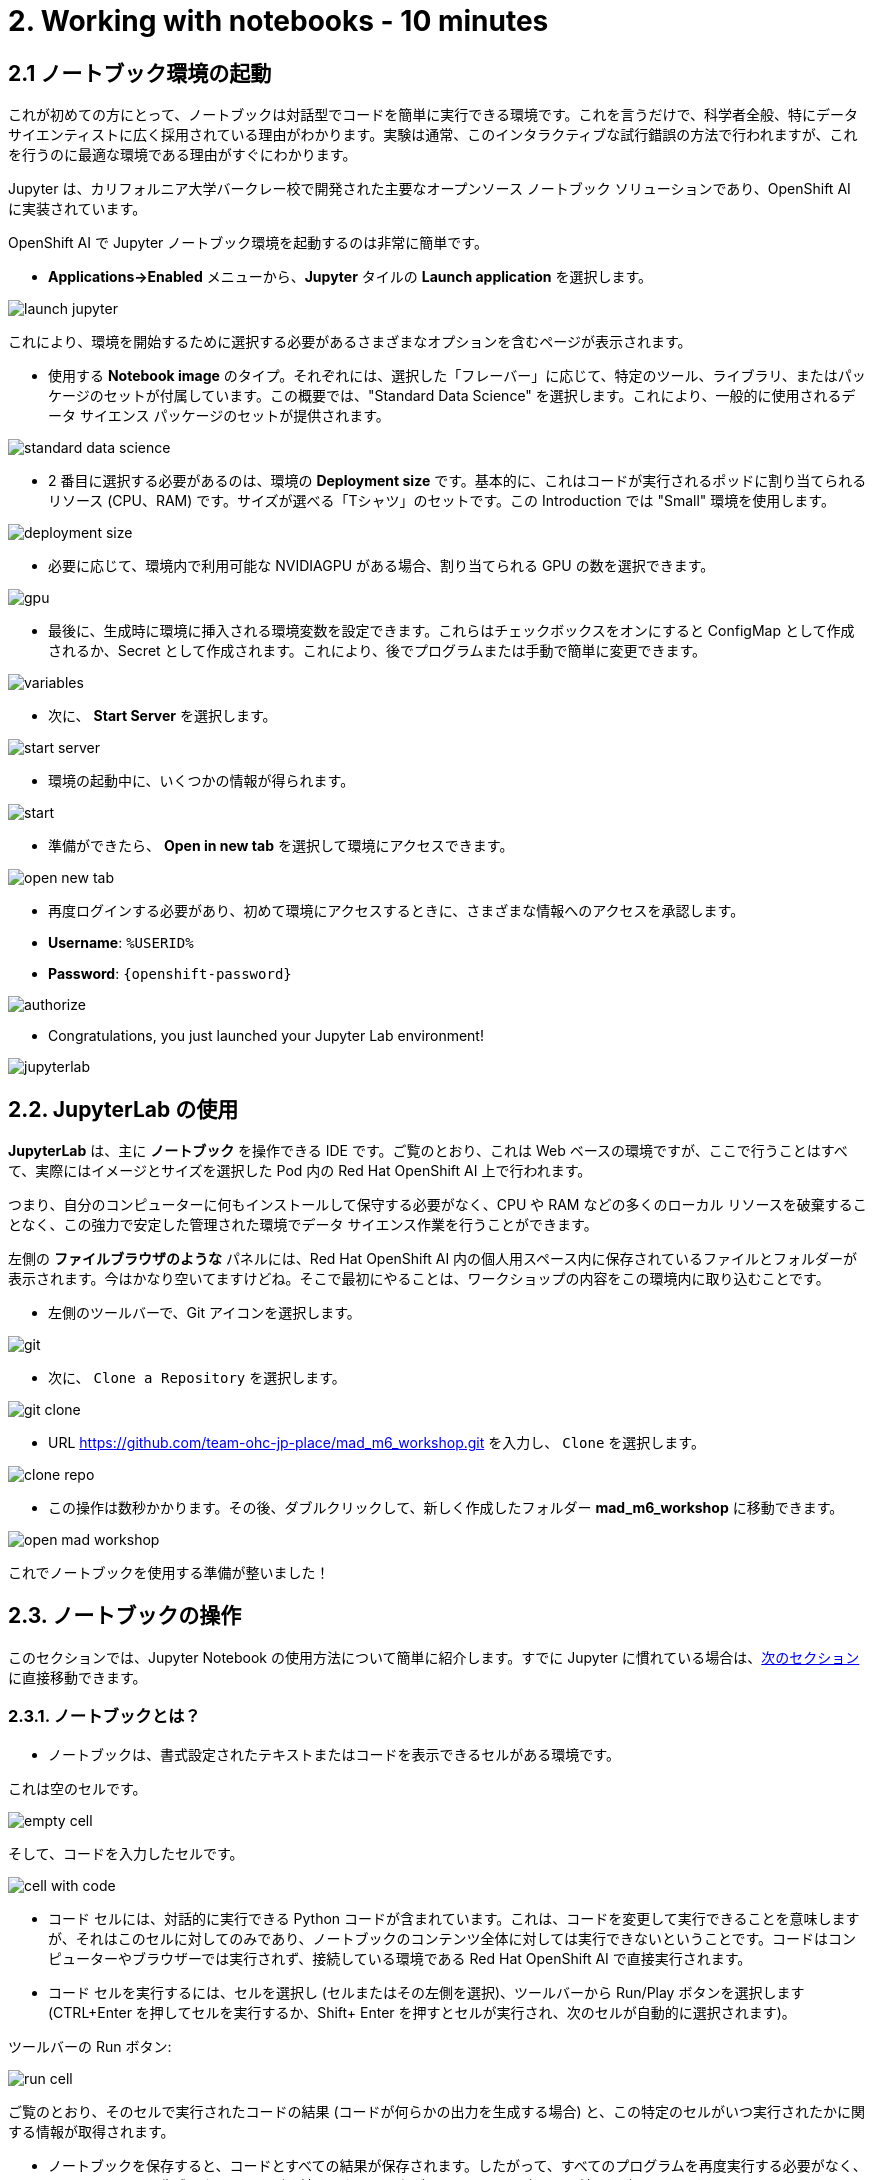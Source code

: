 = 2. Working with notebooks - 10 minutes
:imagesdir: ../assets/images

== 2.1 ノートブック環境の起動

これが初めての方にとって、ノートブックは対話型でコードを簡単に実行できる環境です。これを言うだけで、科学者全般、特にデータ サイエンティストに広く採用されている理由がわかります。実験は通常、このインタラクティブな試行錯誤の方法で行われますが、これを行うのに最適な環境である理由がすぐにわかります。

Jupyter は、カリフォルニア大学バークレー校で開発された主要なオープンソース ノートブック ソリューションであり、OpenShift AI に実装されています。

OpenShift AI で Jupyter ノートブック環境を起動するのは非常に簡単です。

* **Applications->Enabled** メニューから、**Jupyter** タイルの **Launch application** を選択します。

image::launch_jupyter.png[]

これにより、環境を開始するために選択する必要があるさまざまなオプションを含むページが表示されます。

* 使用する **Notebook image** のタイプ。それぞれには、選択した「フレーバー」に応じて、特定のツール、ライブラリ、またはパッケージのセットが付属しています。この概要では、"Standard Data Science" を選択します。これにより、一般的に使用されるデータ サイエンス パッケージのセットが提供されます。

image::standard_data_science.png[]

* 2 番目に選択する必要があるのは、環境の **Deployment size** です。基本的に、これはコードが実行されるポッドに割り当てられるリソース (CPU、RAM) です。サイズが選べる「Tシャツ」のセットです。この Introduction では "Small" 環境を使用します。

image::deployment_size.png[]

* 必要に応じて、環境内で利用可能な NVIDIAGPU がある場合、割り当てられる GPU の数を選択できます。

image::gpu.png[]

* 最後に、生成時に環境に挿入される環境変数を設定できます。これらはチェックボックスをオンにすると ConfigMap として作成されるか、Secret として作成されます。これにより、後でプログラムまたは手動で簡単に変更できます。

image::variables.png[]

* 次に、 **Start Server** を選択します。

image::start_server.png[]

* 環境の起動中に、いくつかの情報が得られます。

image::start.png[]

* 準備ができたら、 **Open in new tab** を選択して環境にアクセスできます。

image::open_new_tab.png[]

* 再度ログインする必要があり、初めて環境にアクセスするときに、さまざまな情報へのアクセスを承認します。

 * *Username*: `%USERID%`
 * *Password*: `{openshift-password}`

image::authorize.png[]

* Congratulations, you just launched your Jupyter Lab environment!

image::jupyterlab.png[]

== 2.2. JupyterLab の使用

*JupyterLab* は、主に **ノートブック** を操作できる IDE です。ご覧のとおり、これは Web ベースの環境ですが、ここで行うことはすべて、実際にはイメージとサイズを選択した Pod 内の Red Hat OpenShift AI 上で行われます。

つまり、自分のコンピューターに何もインストールして保守する必要がなく、CPU や RAM などの多くのローカル リソースを破棄することなく、この強力で安定した管理された環境でデータ サイエンス作業を行うことができます。

左側の *ファイルブラウザのような* パネルには、Red Hat OpenShift AI 内の個人用スペース内に保存されているファイルとフォルダーが表示されます。今はかなり空いてますけどね。そこで最初にやることは、ワークショップの内容をこの環境内に取り込むことです。

* 左側のツールバーで、Git アイコンを選択します。

image::git.png[]

* 次に、 `Clone a Repository` を選択します。

image::git_clone.png[]

* URL https://github.com/team-ohc-jp-place/mad_m6_workshop.git を入力し、 `Clone` を選択します。

image::clone_repo.png[]

* この操作は数秒かかります。その後、ダブルクリックして、新しく作成したフォルダー **mad_m6_workshop** に移動できます。

image::open_mad_workshop.png[]

これでノートブックを使用する準備が整いました！

== 2.3. ノートブックの操作

このセクションでは、Jupyter Notebook の使用方法について簡単に紹介します。すでに Jupyter に慣れている場合は、link:3-model-training.html[次のセクション] に直接移動できます。

=== 2.3.1. ノートブックとは？

* ノートブックは、書式設定されたテキストまたはコードを表示できるセルがある環境です。

これは空のセルです。

image::empty_cell.png[]

そして、コードを入力したセルです。

image::cell_with_code.png[]

* コード セルには、対話的に実行できる Python コードが含まれています。これは、コードを変更して実行できることを意味しますが、それはこのセルに対してのみであり、ノートブックのコンテンツ全体に対しては実行できないということです。コードはコンピューターやブラウザーでは実行されず、接続している環境である Red Hat OpenShift AI で直接実行されます。

* コード セルを実行するには、セルを選択し (セルまたはその左側を選択)、ツールバーから Run/Play ボタンを選択します (CTRL+Enter を押してセルを実行するか、Shift+ Enter を押すとセルが実行され、次のセルが自動的に選択されます)。

ツールバーの Run ボタン:

image::run_cell.png[]

ご覧のとおり、そのセルで実行されたコードの結果 (コードが何らかの出力を生成する場合) と、この特定のセルがいつ実行されたかに関する情報が取得されます。

* ノートブックを保存すると、コードとすべての結果が保存されます。したがって、すべてのプログラムを再度実行する必要がなく、このコンテンツを生成したコードに引き続きアクセスしながら、いつでも再度開いて結果を確認できます。

ノートブックは物理的なノートに似ているため、このように名付けられました。これは、設定したパラメーターを含むコード自体とともに、(これから行う) 実験についてメモを取っているのとまったく同じです。実験の出力がインラインで表示されます (これは、実行後のセルの結果です)。また、実験の出力（セルが実行された後の結果）が、必要なすべてのノートとともにインラインで表示されます。メニューからセルの種類を `Code` から `Markup`　に切り替えることができます。

=== 2.3.2. 実験してみましょう！

基本を説明したので、ぜひ試してみてください。

Jupyter 環境では、左側のファイル エクスプローラーに `01_sanbdbox.ipynb` というファイルがあります。これをダブルクリックしてノートブックを起動します (環境の右側のコンテンツ セクションに別のタブが開きます)。自由に実験したり、さまざまなセルを実行したり、コードを追加したりしてください...やりたいことを自由に実行できます。これはあなたの環境であり、何かを壊したり他のユーザーに影響を与えたりするリスクはありません。この環境の分離は、Red Hat OpenShift AI によってもたらされる大きな利点でもあります。

左上のメニューから `File->New->Notebook` を選択し、Python 3 カーネルを選択して、新しいノートブックを作成することもできます。これにより、Python 3 カーネルを使用してコード セルが実行される新しいノートブックを作成するよう Jupyter に指示されます。ノートブックで実行できるさまざまな言語やバージョンのさまざまなカーネルを使用することもできますが、それについてはまた別の機会にお話しします。

ランチャーでアイコンを選択するだけでノートブックを作成することもできます。

image::launch_notebook_icon.png[]

ノートブックについて詳しく知りたい場合は、 https://jupyter.org/[このページ^] にアクセスしてください。
